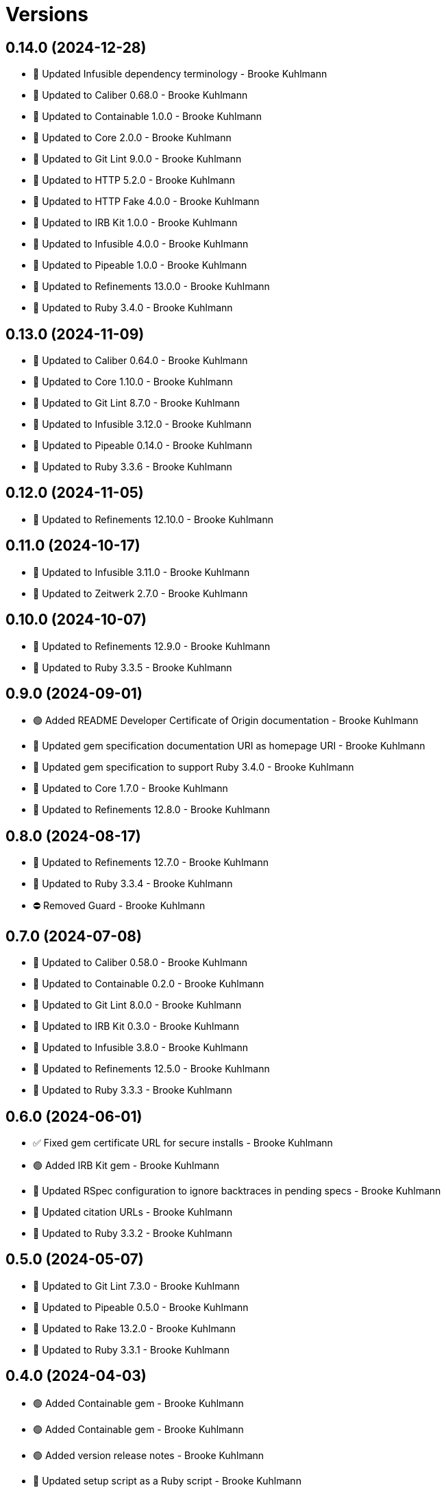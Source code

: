= Versions

== 0.14.0 (2024-12-28)

* 🔼 Updated Infusible dependency terminology - Brooke Kuhlmann
* 🔼 Updated to Caliber 0.68.0 - Brooke Kuhlmann
* 🔼 Updated to Containable 1.0.0 - Brooke Kuhlmann
* 🔼 Updated to Core 2.0.0 - Brooke Kuhlmann
* 🔼 Updated to Git Lint 9.0.0 - Brooke Kuhlmann
* 🔼 Updated to HTTP 5.2.0 - Brooke Kuhlmann
* 🔼 Updated to HTTP Fake 4.0.0 - Brooke Kuhlmann
* 🔼 Updated to IRB Kit 1.0.0 - Brooke Kuhlmann
* 🔼 Updated to Infusible 4.0.0 - Brooke Kuhlmann
* 🔼 Updated to Pipeable 1.0.0 - Brooke Kuhlmann
* 🔼 Updated to Refinements 13.0.0 - Brooke Kuhlmann
* 🔼 Updated to Ruby 3.4.0 - Brooke Kuhlmann

== 0.13.0 (2024-11-09)

* 🔼 Updated to Caliber 0.64.0 - Brooke Kuhlmann
* 🔼 Updated to Core 1.10.0 - Brooke Kuhlmann
* 🔼 Updated to Git Lint 8.7.0 - Brooke Kuhlmann
* 🔼 Updated to Infusible 3.12.0 - Brooke Kuhlmann
* 🔼 Updated to Pipeable 0.14.0 - Brooke Kuhlmann
* 🔼 Updated to Ruby 3.3.6 - Brooke Kuhlmann

== 0.12.0 (2024-11-05)

* 🔼 Updated to Refinements 12.10.0 - Brooke Kuhlmann

== 0.11.0 (2024-10-17)

* 🔼 Updated to Infusible 3.11.0 - Brooke Kuhlmann
* 🔼 Updated to Zeitwerk 2.7.0 - Brooke Kuhlmann

== 0.10.0 (2024-10-07)

* 🔼 Updated to Refinements 12.9.0 - Brooke Kuhlmann
* 🔼 Updated to Ruby 3.3.5 - Brooke Kuhlmann

== 0.9.0 (2024-09-01)

* 🟢 Added README Developer Certificate of Origin documentation - Brooke Kuhlmann
* 🔼 Updated gem specification documentation URI as homepage URI - Brooke Kuhlmann
* 🔼 Updated gem specification to support Ruby 3.4.0 - Brooke Kuhlmann
* 🔼 Updated to Core 1.7.0 - Brooke Kuhlmann
* 🔼 Updated to Refinements 12.8.0 - Brooke Kuhlmann

== 0.8.0 (2024-08-17)

* 🔼 Updated to Refinements 12.7.0 - Brooke Kuhlmann
* 🔼 Updated to Ruby 3.3.4 - Brooke Kuhlmann
* ⛔️ Removed Guard - Brooke Kuhlmann

== 0.7.0 (2024-07-08)

* 🔼 Updated to Caliber 0.58.0 - Brooke Kuhlmann
* 🔼 Updated to Containable 0.2.0 - Brooke Kuhlmann
* 🔼 Updated to Git Lint 8.0.0 - Brooke Kuhlmann
* 🔼 Updated to IRB Kit 0.3.0 - Brooke Kuhlmann
* 🔼 Updated to Infusible 3.8.0 - Brooke Kuhlmann
* 🔼 Updated to Refinements 12.5.0 - Brooke Kuhlmann
* 🔼 Updated to Ruby 3.3.3 - Brooke Kuhlmann

== 0.6.0 (2024-06-01)

* ✅ Fixed gem certificate URL for secure installs - Brooke Kuhlmann
* 🟢 Added IRB Kit gem - Brooke Kuhlmann
* 🔼 Updated RSpec configuration to ignore backtraces in pending specs - Brooke Kuhlmann
* 🔼 Updated citation URLs - Brooke Kuhlmann
* 🔼 Updated to Ruby 3.3.2 - Brooke Kuhlmann

== 0.5.0 (2024-05-07)

* 🔼 Updated to Git Lint 7.3.0 - Brooke Kuhlmann
* 🔼 Updated to Pipeable 0.5.0 - Brooke Kuhlmann
* 🔼 Updated to Rake 13.2.0 - Brooke Kuhlmann
* 🔼 Updated to Ruby 3.3.1 - Brooke Kuhlmann

== 0.4.0 (2024-04-03)

* 🟢 Added Containable gem - Brooke Kuhlmann
* 🟢 Added Containable gem - Brooke Kuhlmann
* 🟢 Added version release notes - Brooke Kuhlmann
* 🔼 Updated setup script as a Ruby script - Brooke Kuhlmann
* 🔼 Updated to Infusible 3.5.0 - Brooke Kuhlmann
* 🔼 Updated to Pipeable 0.2.0 - Brooke Kuhlmann
* ⛔️ Removed Dry Container gem - Brooke Kuhlmann
* 🔁 Refactored implementation to use Containable - Brooke Kuhlmann

== 0.3.0 (2024-03-09)

* 🟢 Added Pipeable gem - Brooke Kuhlmann
* 🔼 Updated to Amazing Print 1.6.0 - Brooke Kuhlmann
* 🔼 Updated to Infusible 3.4.0 - Brooke Kuhlmann
* ⛔️ Removed the Transactable gem - Brooke Kuhlmann
* 🔁 Refactored implementation to use Pipeable gem - Brooke Kuhlmann

== 0.2.0 (2024-03-03)

* 🔼 Updated RuboCop to use XDG local configuration - Brooke Kuhlmann
* 🔼 Updated to Caliber 0.51.0 - Brooke Kuhlmann
* 🔼 Updated to Debug 1.9.0 - Brooke Kuhlmann
* 🔼 Updated to Git Lint 7.1.0 - Brooke Kuhlmann
* 🔼 Updated to RSpec 3.13.0 - Brooke Kuhlmann
* 🔼 Updated to Refinements 12.1.0 - Brooke Kuhlmann

== 0.1.0 (2024-02-05)

* ✅ Fixed add action endpoint class description - Brooke Kuhlmann
* 🔼 Updated to Caliber 0.50.0 - Brooke Kuhlmann
* 🔼 Updated to Reek 6.3.0 - Brooke Kuhlmann
* ⛔️ Removed string refinement from configuration loader - Brooke Kuhlmann

== 0.0.0 (2024-01-23)

* 🟢 Added API client - Brooke Kuhlmann
* 🟢 Added RSpec HTTP Fake requirement - Brooke Kuhlmann
* 🟢 Added add action endpoint - Brooke Kuhlmann
* 🟢 Added add request - Brooke Kuhlmann
* 🟢 Added client - Brooke Kuhlmann
* 🟢 Added configuration content - Brooke Kuhlmann
* 🟢 Added configuration loader - Brooke Kuhlmann
* 🟢 Added container - Brooke Kuhlmann
* 🟢 Added gem dependencies - Brooke Kuhlmann
* 🟢 Added import - Brooke Kuhlmann
* 🟢 Added monad extensions - Brooke Kuhlmann
* 🟢 Added node model - Brooke Kuhlmann
* 🟢 Added node request - Brooke Kuhlmann
* 🟢 Added node response - Brooke Kuhlmann
* 🟢 Added project skeleton - Brooke Kuhlmann
* 🟢 Added request levels - Brooke Kuhlmann
* 🟢 Added request node - Brooke Kuhlmann
* 🟢 Added response levels - Brooke Kuhlmann
* 🟢 Added root model - Brooke Kuhlmann
* 🟢 Added root response - Brooke Kuhlmann
